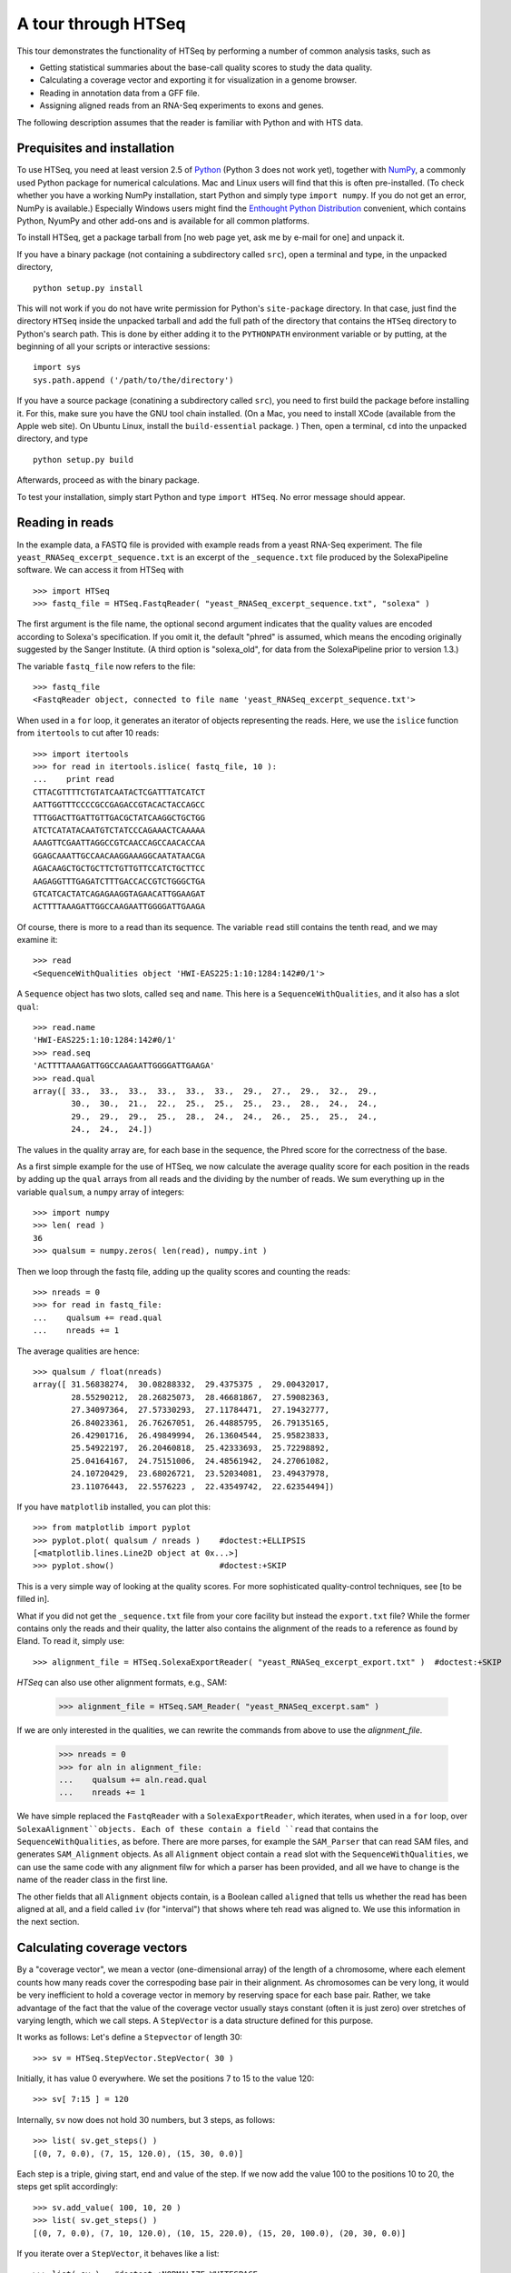 .. _tour:

********************
A tour through HTSeq
********************

This tour demonstrates the
functionality of HTSeq by performing a number of common analysis tasks,
such as

- Getting statistical summaries about the base-call quality scores to
  study the data quality.
- Calculating a coverage vector and exporting it for visualization in
  a genome browser.
- Reading in annotation data from a GFF file.
- Assigning aligned reads from an RNA-Seq experiments to exons and
  genes.

  
The following description assumes that the reader is familiar with Python and with HTS
data.
  
Prequisites and installation
============================

To use HTSeq, you need at least version 2.5 of Python_ (Python 3 does not work yet), 
together with NumPy_,
a commonly used Python package for numerical calculations. Mac and Linux users 
will find that this is often pre-installed. (To check whether you have a working
NumPy installation, start Python and simply type ``import numpy``. If you do not
get an error, NumPy is available.) Especially Windows users might find the
`Enthought Python Distribution`_ convenient, which contains
Python, NyumPy and other add-ons and is available for all common platforms.

.. _Python: http://www.python.org/
.. _NumPy: http://numpy.scipy.org/
.. _`Enthought Python Distribution`: http://www.enthought.com/products/epd.php

To install HTSeq, get a package tarball from [no web page yet, ask me by e-mail 
for one] and unpack it.

If you have a binary package (not containing a subdirectory called ``src``), open
a terminal and type, in the unpacked directory,
::

   python setup.py install
   
This will not work if you do not have write permission for Python's ``site-package``
directory. In that case, just find the directory ``HTSeq`` inside the unpacked
tarball and add the full path of the directory that contains the ``HTSeq`` directory
to Python's search path. This is done by either adding it to the ``PYTHONPATH``
environment variable or by putting, at the beginning of all your scripts or interactive
sessions::

   import sys
   sys.path.append ('/path/to/the/directory')

If you have a source package (conatining a subdirectory called ``src``), you need to 
first build the package before installing it. For this, make sure you have the GNU tool chain installed. 
(On a Mac, you need to install XCode (available from the Apple web site). On Ubuntu 
Linux, install the ``build-essential`` package. ) Then, open a terminal, ``cd`` 
into the unpacked directory, and type
::

   python setup.py build
  
Afterwards, proceed as with the binary package.

To test your installation, simply start Python and type ``import HTSeq``. No error 
message should appear.


Reading in reads
================

In the example data, a FASTQ file is provided with example reads from a yeast RNA-Seq
experiment. The file ``yeast_RNASeq_excerpt_sequence.txt`` is an excerpt of the
``_sequence.txt`` file produced by the SolexaPipeline software. We can access it from
HTSeq with
::

   >>> import HTSeq
   >>> fastq_file = HTSeq.FastqReader( "yeast_RNASeq_excerpt_sequence.txt", "solexa" )
  
The first argument is the file name, the optional second argument indicates that 
the quality values are encoded according to Solexa's specification. If you omit it,
the default "phred" is assumed, which means the encoding originally suggested
by the Sanger Institute. (A third option is "solexa_old", for data from the SolexaPipeline
prior to version 1.3.)

The variable ``fastq_file`` now refers to the file::

   >>> fastq_file
   <FastqReader object, connected to file name 'yeast_RNASeq_excerpt_sequence.txt'>
  
When used in a ``for`` loop, it generates an iterator of objects representing the
reads. Here, we use the ``islice`` function from ``itertools`` to cut after 10
reads::

   >>> import itertools
   >>> for read in itertools.islice( fastq_file, 10 ):
   ...    print read
   CTTACGTTTTCTGTATCAATACTCGATTTATCATCT
   AATTGGTTTCCCCGCCGAGACCGTACACTACCAGCC
   TTTGGACTTGATTGTTGACGCTATCAAGGCTGCTGG
   ATCTCATATACAATGTCTATCCCAGAAACTCAAAAA
   AAAGTTCGAATTAGGCCGTCAACCAGCCAACACCAA
   GGAGCAAATTGCCAACAAGGAAAGGCAATATAACGA
   AGACAAGCTGCTGCTTCTGTTGTTCCATCTGCTTCC
   AAGAGGTTTGAGATCTTTGACCACCGTCTGGGCTGA
   GTCATCACTATCAGAGAAGGTAGAACATTGGAAGAT
   ACTTTTAAAGATTGGCCAAGAATTGGGGATTGAAGA
   
Of course, there is more to a read than its sequence. The variable ``read`` still
contains the tenth read, and we may examine it::

   >>> read
   <SequenceWithQualities object 'HWI-EAS225:1:10:1284:142#0/1'>

A ``Sequence`` object has two slots, called ``seq`` and ``name``. This here is
a ``SequenceWithQualities``, and it also has a slot ``qual``::

   >>> read.name
   'HWI-EAS225:1:10:1284:142#0/1'
   >>> read.seq
   'ACTTTTAAAGATTGGCCAAGAATTGGGGATTGAAGA'
   >>> read.qual
   array([ 33.,  33.,  33.,  33.,  33.,  33.,  29.,  27.,  29.,  32.,  29.,
           30.,  30.,  21.,  22.,  25.,  25.,  25.,  23.,  28.,  24.,  24.,
           29.,  29.,  29.,  25.,  28.,  24.,  24.,  26.,  25.,  25.,  24.,
           24.,  24.,  24.])

The values in the quality array are, for each base in the sequence, the Phred
score for the correctness of the base.

As a first simple example for the use of HTSeq, we now calculate the average
quality score for each position in the reads by adding up the ``qual`` arrays 
from all reads and the dividing by the number of reads. We sum everything up in
the variable ``qualsum``, a ``numpy`` array of integers::

   >>> import numpy
   >>> len( read )
   36
   >>> qualsum = numpy.zeros( len(read), numpy.int )

Then we loop through the fastq file, adding up the quality scores and
counting the reads::

   >>> nreads = 0
   >>> for read in fastq_file:
   ...    qualsum += read.qual
   ...    nreads += 1

The average qualities are hence::

   >>> qualsum / float(nreads)
   array([ 31.56838274,  30.08288332,  29.4375375 ,  29.00432017,
           28.55290212,  28.26825073,  28.46681867,  27.59082363,
           27.34097364,  27.57330293,  27.11784471,  27.19432777,
           26.84023361,  26.76267051,  26.44885795,  26.79135165,
           26.42901716,  26.49849994,  26.13604544,  25.95823833,
           25.54922197,  26.20460818,  25.42333693,  25.72298892,
           25.04164167,  24.75151006,  24.48561942,  24.27061082,
           24.10720429,  23.68026721,  23.52034081,  23.49437978,
           23.11076443,  22.5576223 ,  22.43549742,  22.62354494])

If you have ``matplotlib`` installed, you can plot this::

   >>> from matplotlib import pyplot      
   >>> pyplot.plot( qualsum / nreads )    #doctest:+ELLIPSIS
   [<matplotlib.lines.Line2D object at 0x...>]
   >>> pyplot.show()                      #doctest:+SKIP 

.. image:: qualplot.png

This is a very simple way of looking at the quality scores. For more sophisticated 
quality-control techniques, see [to be filled in].


What if you did not get the ``_sequence.txt`` file from your core facility but 
instead the ``export.txt`` file? While the former contains only the reads and
their quality, the latter also contains the alignment of the reads to a reference
as found by Eland. To read it, simply use::

   >>> alignment_file = HTSeq.SolexaExportReader( "yeast_RNASeq_excerpt_export.txt" )  #doctest:+SKIP
   
`HTSeq` can also use other alignment formats, e.g., SAM:   
   
   >>> alignment_file = HTSeq.SAM_Reader( "yeast_RNASeq_excerpt.sam" )
   
If we are only interested in the qualities, we can rewrite the commands from above
to use the `alignment_file`.
   
   >>> nreads = 0
   >>> for aln in alignment_file:
   ...    qualsum += aln.read.qual
   ...    nreads += 1

We have simple replaced the ``FastqReader`` with a ``SolexaExportReader``, which 
iterates, when used in a ``for`` loop, over ``SolexaAlignment``objects. Each of
these contain a field ``read`` that contains the ``SequenceWithQualities``, as
before. There are more parses, for example the ``SAM_Parser`` that can read SAM
files, and generates ``SAM_Alignment`` objects. As all ``Alignment`` object
contain a ``read`` slot with the ``SequenceWithQualities``, we can use the same
code with any alignment filw for which a parser has been provided, and all we have
to change is the name of the reader class in the first line.

The other fields that all ``Alignment`` objects contain, is a Boolean called ``aligned``
that tells us whether the read has been aligned at all, and a field called ``iv``
(for "interval") that shows where teh read was aligned to. We use this information in
the next section.



Calculating coverage vectors
============================

By a "coverage vector", we mean a vector (one-dimensional array) of the length of
a chromosome, where each element counts how many reads cover the correspoding
base pair in their alignment. As chromosomes can be very long, it would be very 
inefficient to hold a coverage vector in memory by reserving space for each base
pair. Rather, we take advantage of the fact that the value of the coverage vector
usually stays constant (often it is just zero) over stretches of varying length,
which we call steps. A ``StepVector`` is a data structure defined for this purpose.

It works as follows: Let's define a ``Stepvector`` of length 30::

   >>> sv = HTSeq.StepVector.StepVector( 30 )
   
Initially, it has value 0 everywhere. We set the positions 7 to 15 to the value 120::

   >>> sv[ 7:15 ] = 120

Internally, ``sv`` now does not hold 30 numbers, but 3 steps, as follows::

   >>> list( sv.get_steps() )
   [(0, 7, 0.0), (7, 15, 120.0), (15, 30, 0.0)]

Each step is a triple, giving start, end and value of the step. If we now add the
value 100 to the positions 10 to 20, the steps get split accordingly::

   >>> sv.add_value( 100, 10, 20 )
   >>> list( sv.get_steps() )
   [(0, 7, 0.0), (7, 10, 120.0), (10, 15, 220.0), (15, 20, 100.0), (20, 30, 0.0)]
   
If you iterate over a ``StepVector``, it behaves like a list::

   >>> list( sv )   #doctest:+NORMALIZE_WHITESPACE
   [0.0, 0.0, 0.0, 0.0, 0.0, 0.0, 0.0, 120.0, 120.0, 120.0, 220.0, 220.0, 220.0, 
   220.0, 220.0, 100.0, 100.0, 100.0, 100.0, 100.0, 0.0, 0.0, 0.0, 0.0, 0.0, 
   0.0, 0.0, 0.0, 0.0, 0.0]
   
You can also take parts of a ``StepVector``, which produces a new, shorter, ``StepVector``::

   >>> sv[6:12]
   <StepVector object, type 'd', index range 6:12, 3 step(s)>
   >>> sv[6:12].get_steps()        #doctest:+ELLIPSIS
   <generator object at 0x...>
   >>> list( sv[6:12].get_steps() )
   [(6, 7, 0.0), (7, 10, 120.0), (10, 12, 220.0)]
   >>> list( sv[6:12] )
   [0.0, 120.0, 120.0, 120.0, 220.0, 220.0]


   
In practice, you will not work with ``StepVector``s directly, but rather with objects
of class ``GenomicArray``. These hold several step vectors, either one for each chromosome   
("non-stranded genomic array") or one for each strand, i.e., two per chromosome
("stranded genomic array"). To specify the locations of steps on a ``GenomicArray``, objects
of class ``GenomicInterval`` are used, which are instantiated by specifying chromsome
name, start, end, and position::

   >>> iv = HTSeq.GenomicInterval( "II", 100234, 100789, "+" )
   >>> iv
   <GenomicInterval object 'II', [100234,100789), strand '+'>
   >>> print iv
   II:[100234,100789)/+
   
A ``GenomicInterval`` has four slots which allow to access its data::
   
   >>> iv.chrom
   'II'
   >>> iv.start
   100234
   >>> iv.end
   100789
   >>> iv.strand
   '+'
   
Two notes: ``chrom`` does not have to be chromosome, it could also be a contig name,
or any other identifier. ``strand`` can be ``+``, ``-``, or ``.``, where the latter
means "no strand", to be used whenever specifying a strand would be meaning-less.

A ``GenomicInterval`` has some more features, e.g., to calculate overlaps etc. See
[...] for these.


In order to calculate the coverage vectors for our yeast RNA-Seq data, we first need
to knwo the lengths of the chromosomes. One might take them from the lengths of
the reference FASTA files, but we simply specify the values here::

   >>> yeast_chrom_lengths = {
   ...    "2-micron": 6318,
   ...    "MT":    85779,
   ...    "I":    230208,
   ...    "II":   813178,
   ...    "III":  316617,
   ...    "IV":  1531918,
   ...    "V":    576869,
   ...    "VI":   270148,
   ...    "VII": 1090946,
   ...    "VIII": 562643,
   ...    "IX":   439885,
   ...    "X":    745745,
   ...    "XI":   666454,
   ...    "XII": 1078175,
   ...    "XIII": 924429,
   ...    "XIV":  784333,
   ...    "XV":  1091289,
   ...    "XVI":  948062
   ... }

Now, we define a ``GenomicArray``:

   >>> cvg = HTSeq.GenomicArray( yeast_chrom_lengths, stranded=True, typecode='i' )
   
As we specified ``stranded=True``, there are now two ``StepVector``s for each
chromosome, all holding integer values (``typecode='i'``):

   >>> import pprint
   >>> pprint.pprint( cvg.step_vectors )
   {'2-micron': {'+': <StepVector object, type 'i', index range 0:6318, 1 step(s)>,
                 '-': <StepVector object, type 'i', index range 0:6318, 1 step(s)>},
    'I': {'+': <StepVector object, type 'i', index range 0:230208, 1 step(s)>,
          '-': <StepVector object, type 'i', index range 0:230208, 1 step(s)>},
    'II': {'+': <StepVector object, type 'i', index range 0:813178, 1 step(s)>,
           '-': <StepVector object, type 'i', index range 0:813178, 1 step(s)>},
    'III': {'+': <StepVector object, type 'i', index range 0:316617, 1 step(s)>,
            '-': <StepVector object, type 'i', index range 0:316617, 1 step(s)>},
    'IV': {'+': <StepVector object, type 'i', index range 0:1531918, 1 step(s)>,
           '-': <StepVector object, type 'i', index range 0:1531918, 1 step(s)>},
    'IX': {'+': <StepVector object, type 'i', index range 0:439885, 1 step(s)>,
           '-': <StepVector object, type 'i', index range 0:439885, 1 step(s)>},
    'MT': {'+': <StepVector object, type 'i', index range 0:85779, 1 step(s)>,
           '-': <StepVector object, type 'i', index range 0:85779, 1 step(s)>},
    'V': {'+': <StepVector object, type 'i', index range 0:576869, 1 step(s)>,
          '-': <StepVector object, type 'i', index range 0:576869, 1 step(s)>},
    'VI': {'+': <StepVector object, type 'i', index range 0:270148, 1 step(s)>,
           '-': <StepVector object, type 'i', index range 0:270148, 1 step(s)>},
    'VII': {'+': <StepVector object, type 'i', index range 0:1090946, 1 step(s)>,
            '-': <StepVector object, type 'i', index range 0:1090946, 1 step(s)>},
    'VIII': {'+': <StepVector object, type 'i', index range 0:562643, 1 step(s)>,
             '-': <StepVector object, type 'i', index range 0:562643, 1 step(s)>},
    'X': {'+': <StepVector object, type 'i', index range 0:745745, 1 step(s)>,
          '-': <StepVector object, type 'i', index range 0:745745, 1 step(s)>},
    'XI': {'+': <StepVector object, type 'i', index range 0:666454, 1 step(s)>,
           '-': <StepVector object, type 'i', index range 0:666454, 1 step(s)>},
    'XII': {'+': <StepVector object, type 'i', index range 0:1078175, 1 step(s)>,
            '-': <StepVector object, type 'i', index range 0:1078175, 1 step(s)>},
    'XIII': {'+': <StepVector object, type 'i', index range 0:924429, 1 step(s)>,
             '-': <StepVector object, type 'i', index range 0:924429, 1 step(s)>},
    'XIV': {'+': <StepVector object, type 'i', index range 0:784333, 1 step(s)>,
            '-': <StepVector object, type 'i', index range 0:784333, 1 step(s)>},
    'XV': {'+': <StepVector object, type 'i', index range 0:1091289, 1 step(s)>,
           '-': <StepVector object, type 'i', index range 0:1091289, 1 step(s)>},
    'XVI': {'+': <StepVector object, type 'i', index range 0:948062, 1 step(s)>,
            '-': <StepVector object, type 'i', index range 0:948062, 1 step(s)>}}

The integer values are all initialized to 0. We may put them to a value, say 100,
at the genomic interval ``iv`` defined above:

    >>> cvg[ iv ] = 100
 
If we want to add a value, we use

   >>> cvg.add_value( 50, iv )
   
To see the effect, let's make the interval slightly longer and then look at the steps::

   >>> iv.start -= 30
   >>> iv.end += 100
   >>> pprint.pprint( list( cvg.get_steps( iv ) ) )
   [(<GenomicInterval object 'II', [100204,100234), strand '+'>, 0),
    (<GenomicInterval object 'II', [100234,100789), strand '+'>, 150),
    (<GenomicInterval object 'II', [100789,100889), strand '+'>, 0)]

With these tools, we can now calculate the coverage vector very easily. We just iterate
through all the reads and add the value 1 at the interval to which each read was aligned
to::

   >>> alignment_file = HTSeq.SAM_Reader( "yeast_RNASeq_excerpt.sam" )
   >>> cvg = HTSeq.GenomicArray( yeast_chrom_lengths, stranded=True, typecode='i' )
   >>> for alngt in alignment_file:
   ...    if alngt.aligned:
   ...       cvg.add_value( 1, alngt.iv )

We can plot an excerpt of this with::

   >>> pyplot.plot( list( cvg[ HTSeq.GenomicInterval( "III", 200000, 500000, "+" ) ] ) )     #doctest:+ELLIPSIS
   [<matplotlib.lines.Line2D object at 0x...>]
   
However, a proper genome browser gives a better impression of the data. The following commands
write two BedGraph (Wiggle) files, one for the plus and one for the minus strands::

   >>> cvg.write_bedgraph_file( "plus.wig", "+" )
   >>> cvg.write_bedgraph_file( "minus.wig", "-" )
   
These two files can then be viewed in a genome browser (e.g. IGB_), alongside the 
annotation from a GFF file (see below).

.. _IGB: http://igb.bioviz.org/  
 
 
Counting reads by genes
=======================

As the example data is from an RNA-Seq experiment, we want to know how many reads fall into
the exonic regions of each gene. For this purpose we first need to read in information about the
positions of the exons. A convenient source of such information are the GTF files from 
Ensembl_ (to be found here_).

.. _Ensembl: http://www.ensembl.org/index.html
.. _here: ftp://ftp.ensembl.org/pub/current_gtf/

These file are in the `GTF format`, a tightening of the `GFF format`. `HTSeq` offers the
`GFF_Reader` class to read in a GFF file:

.. _`GTF format`: http://mblab.wustl.edu/GTF22.html
.. _`GFF format`: http://www.sanger.ac.uk/resources/software/gff/spec.html

::
   >>> gtf_file = HTSeq.GFF_Reader( "Saccharomyces_cerevisiae.SGD1.01.56.gtf.gz" )
   >>> for feature in itertools.islice( gtf_file, 10 ):
   ...    print feature
   ... 
   <GenomicFeature: exon 'R0010W' at 2-micron: 251 -> 1523 (strand '+')>
   <GenomicFeature: CDS 'R0010W' at 2-micron: 251 -> 1520 (strand '+')>
   <GenomicFeature: start_codon 'R0010W' at 2-micron: 251 -> 254 (strand '+')>
   <GenomicFeature: stop_codon 'R0010W' at 2-micron: 1520 -> 1523 (strand '+')>
   <GenomicFeature: exon 'R0020C' at 2-micron: 3007 -> 1887 (strand '-')>
   <GenomicFeature: CDS 'R0020C' at 2-micron: 3007 -> 1890 (strand '-')>
   <GenomicFeature: start_codon 'R0020C' at 2-micron: 3007 -> 3006 (strand '-')>
   <GenomicFeature: stop_codon 'R0020C' at 2-micron: 1888 -> 1887 (strand '-')>
   <GenomicFeature: exon 'R0030W' at 2-micron: 3270 -> 3816 (strand '+')>
   <GenomicFeature: CDS 'R0030W' at 2-micron: 3270 -> 3813 (strand '+')>

The ``feature`` variable is filled with objects of class ``GenomicFeature``. As with all Python
objects, the ``dir`` function shows us its slots and functions::

   >>> dir( feature )   #doctest:+NORMALIZE_WHITESPACE
   ['__class__', '__delattr__', '__dict__', '__doc__', '__eq__', '__getattribute__', 
   '__hash__', '__init__', '__module__', '__neq__', '__new__', '__reduce__', 
   '__reduce_ex__', '__repr__', '__setattr__', '__str__', '__weakref__', 'attr', 
   'frame', 'get_gff_line', 'iv', 'name', 'score', 'source', 'type']

Ignoring the attributes starting with an underscore, we can see now how to access 
the information stored in the GFF file. The information from the columns of the GFF
table is accessable as follows::

   >>> feature.iv
   <GenomicInterval object '2-micron', [3270,3813), strand '+'>
   >>> feature.source
   'protein_coding'
   >>> feature.type
   'CDS'
   >>> feature.score
   '.'

The last column (the attributes) is parsed and presented as a `dict`::

   >>> feature.attr    #doctest:+NORMALIZE_WHITESPACE
   {'exon_number': '1', 'gene_id': 'R0030W', 'transcript_name': 'RAF1', 
   'transcript_id': 'R0030W', 'protein_id': 'R0030W', 'gene_name': 'RAF1'}
   
The very first attribute in this column is usually some kind of ID, hence it is
stored in the slot `name`:

   >>> feature.name
   'R0030W'

To deal with this data, we will use a ``GenomicArray``. A ``GenomicArray`` can store 
not only numerical data but also arbitrary Python objects (with `typecode` `'O'`).
Hence, we can assign those features that correspond to exons, to steps in the ``GenomicArray``::

   >>> exons = HTSeq.GenomicArray( yeast_chrom_lengths, stranded=False, typecode='O' )
   >>> for feature in gtf_file:
   ...    if feature.type == "exon":
   ...       exons[ feature.iv ] = feature

Now, we can ask what exons occur in a certain interval::

   >>> iv = HTSeq.GenomicInterval( "II", 120000, 125000, "." )
   >>> pprint.pprint( list( exons.get_steps( iv ) ) )
   [(<GenomicInterval object 'II', [120000,121877), strand '.'>,
     <GenomicFeature: exon 'YBL052C' at II: 121876 -> 119382 (strand '-')>),
    (<GenomicInterval object 'II', [121877,122755), strand '.'>, None),
    (<GenomicInterval object 'II', [122755,124762), strand '.'>,
     <GenomicFeature: exon 'YBL051C' at II: 124761 -> 122756 (strand '-')>),
    (<GenomicInterval object 'II', [124762,125000), strand '.'>, None)]

However, our RNA-Seq experiment was not strand-specific, i.e., we do not know whether
the reads came from the plus or the minus strand. This is why we defined the ``GenomicArray``
as non-stranded (``stranded=False`` in the instantiation of ``exons`` above), intructing
it to ignore all strand information. An issue with this is that we now have many overlapping
genes and the simple assignment ``exons[ feature.iv ] = feature`` is overwriting, so that
it is not clear which feature we set.

The proper solution is to store not just single features at an interval but sets of all
features which are present there. A specialization of ``GenomicArray``, ``GenomicArrayOfSets``
is offered to simplify this::

   >>> exons = HTSeq.GenomicArrayOfSets( yeast_chrom_lengths, stranded=False )

We populate the array again with the feature data. This time, we use the ``add_value``
method, which adds an object without overwriting what might already be there. Instead,
it uses sets to deal with overlaps. (Also, we only store the gene name this time, as this
will be more convenient later).
 
   >>> for feature in gtf_file:
   ...    if feature.type == "exon":
   ...       exons.add_value( feature.name, feature.iv )

Assume we have a read covering this interval::

   >>> iv = HTSeq.GenomicInterval( "III", 23850, 23950, "." )

Its left half covers two genes (YCL058C, YCL058W-A), but its right half only
YCL058C because YCL058W-A end in the middle of the read::

   >>> pprint.pprint( list( exons.get_steps( iv ) ) )
   [(<GenomicInterval object 'III', [23850,23925), strand '.'>,
     set(['YCL058C', 'YCL058W-A'])),
    (<GenomicInterval object 'III', [23925,23950), strand '.'>, set(['YCL058C']))]

Assuming the transcription boundaries in our GTF file to be correct, we may conclude
that this read is from the gene that appears in both steps and not from the one that
appears in only one of the steps. More generally, whenever a read overlaps multiple 
steps (a new step starts wherever a feature starts or ends), we get a set of feature
names for each step, and we have to find the intersection of all these. This can be
coded as follows::

   >>> intersection_set = None
   >>> for step_set in exons.get_steps( iv, values_only=True ):
   ...    if intersection_set is None:
   ...       intersection_set = step_set
   ...    else:
   ...       intersection_set.intersection_update( step_set )
   ... 
   >>> print intersection_set
   set(['YCL058C'])

Here, we have used the ``values_only`` option of ``get_steps``, as we are not
interested in the intervals, only in the sets. We also used the ``intersection_update`` 
method Python's standard ``set`` class, which performs a set intersection in 
place. Afterwards, we have a set with precisely one element. Getting this one 
element is a tiny bit cumbersome; to access it, one needs to write::

   >>> list(intersection_set)[0]
   'YCL058C'

In this way, we can go through all our aligned reads, calculate the intersection
set, and, if it contains a single gene name, add a count for this gene. For the
counters, we use a dict, which we initialize with a zero for each gene name::

   >>> counts = {}
   >>> for feature in gtf_file:
   ...    if feature.type == "exon":
   ...       counts[ feature.name ] = 0

Now, we can finally count::

   >>> sam_file = HTSeq.SAM_Reader( "yeast_RNASeq_excerpt.sam" )
   >>> for alnmt in sam_file:
   ...    if alnmt.aligned:
   ...       intersection_set = None
   ...       for step_set in exons.get_steps( alnmt.iv, values_only=True ):
   ...           if intersection_set is None:
   ...              intersection_set = step_set
   ...           else:
   ...              intersection_set.intersection_update( step_set )
   ...    if len( intersection_set ) == 1:
   ...       counts[ list(intersection_set)[0] ] += 1

We can now conveniently print the result with::

   >>> for name in sorted( counts.keys() ):  
   ...    print name, counts[name]   #doctest:+ELLIPSIS
   15S_rRNA 0
   21S_rRNA 0
   HRA1 0
   ...
   YPR048W 2
   YPR049C 3
   YPR050C 0
   YPR051W 1
   YPR052C 1
   YPR053C 11
   YPR054W 0
   ...
   tY(GUA)M2 0
   tY(GUA)O 0
   tY(GUA)Q 0
      
